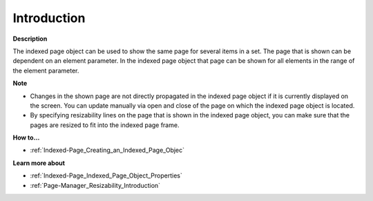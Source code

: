 

.. _Indexed-Page_Indexed_Page_Object_-_Introduc:


Introduction
============

**Description** 

The indexed page object can be used to show the same page for several items in a set. The page that is shown can be dependent on an element parameter. In the indexed page object that page can be shown for all elements in the range of the element parameter. 



**Note** 

*	Changes in the shown page are not directly propagated in the indexed page object if it is currently displayed on the screen. You can update manually via open and close of the page on which the indexed page object is located.
*	By specifying resizability lines on the page that is shown in the indexed page object, you can make sure that the pages are resized to fit into the indexed page frame.




**How to…** 

*	:ref:`Indexed-Page_Creating_an_Indexed_Page_Objec`  




**Learn more about** 

*	:ref:`Indexed-Page_Indexed_Page_Object_Properties`  
*	:ref:`Page-Manager_Resizability_Introduction`  






